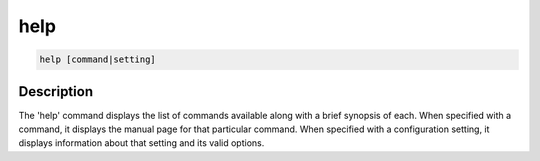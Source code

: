 ====
help
====

.. code-block:: text

    help [command|setting]


Description
===========

The 'help' command displays the list of commands available along with a brief
synopsis of each. When specified with a command, it displays the manual page
for that particular command. When specified with a configuration setting, it
displays information about that setting and its valid options.
